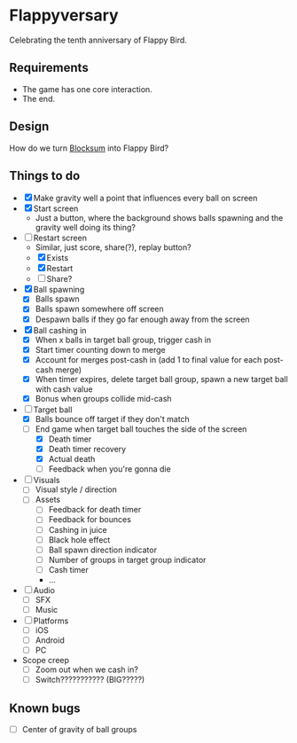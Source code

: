 * Flappyversary
Celebrating the tenth anniversary of Flappy Bird.

** Requirements
- The game has one core interaction.
- The end.

** Design
How do we turn [[https://tig.fandom.com/wiki/Blocksum][Blocksum]] into Flappy Bird?

** Things to do
- [X] Make gravity well a point that influences every ball on screen
- [X] Start screen
  - Just a button, where the background shows balls spawning and the gravity well doing its thing?
- [-] Restart screen
  - Similar, just score, share(?), replay button?
  - [X] Exists
  - [X] Restart
  - [ ] Share?
- [X] Ball spawning
  - [X] Balls spawn
  - [X] Balls spawn somewhere off screen
  - [X] Despawn balls if they go far enough away from the screen
- [X] Ball cashing in
  - [X] When x balls in target ball group, trigger cash in
  - [X] Start timer counting down to merge
  - [X] Account for merges post-cash in (add 1 to final value for each post-cash merge)
  - [X] When timer expires, delete target ball group, spawn a new target ball with cash value
  - [X] Bonus when groups collide mid-cash
- [-] Target ball
  - [X] Balls bounce off target if they don't match
  - [-] End game when target ball touches the side of the screen
    - [X] Death timer
    - [X] Death timer recovery
    - [X] Actual death
    - [ ] Feedback when you're gonna die
- [ ] Visuals
  - [ ] Visual style / direction
  - [ ] Assets
    - [ ] Feedback for death timer
    - [ ] Feedback for bounces
    - [ ] Cashing in juice
    - [ ] Black hole effect
    - [ ] Ball spawn direction indicator
    - [ ] Number of groups in target group indicator
    - [ ] Cash timer
    - ...
- [ ] Audio
  - [ ] SFX
  - [ ] Music
- [ ] Platforms
  - [ ] iOS
  - [ ] Android
  - [ ] PC
- Scope creep
  - [ ] Zoom out when we cash in?
  - [ ] Switch??????????? (BIG?????)

** Known bugs
- [ ] Center of gravity of ball groups
